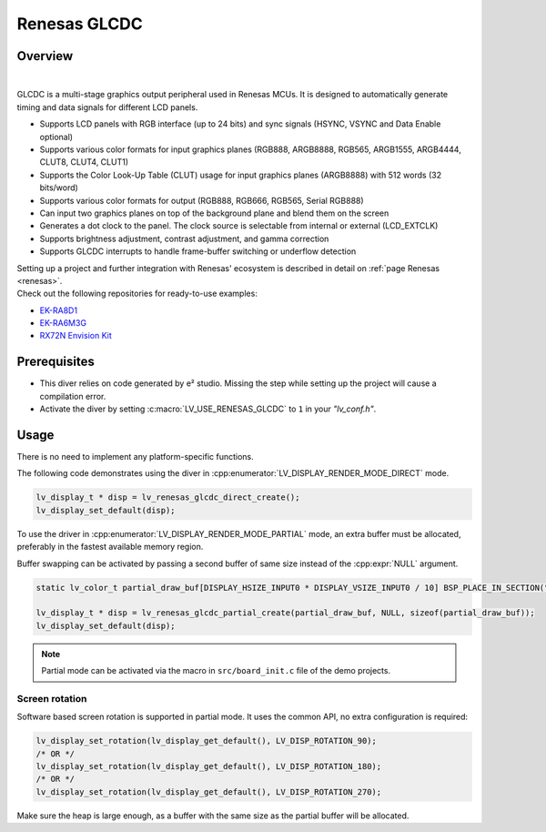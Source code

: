 .. _renesas_glcdc:

=============
Renesas GLCDC
=============

Overview
--------

.. image:: /misc/renesas/glcdc.png
    :alt: Architectural overview of Renesas GLCDC
    :align: center

|

GLCDC is a multi-stage graphics output peripheral used in Renesas MCUs.
It is designed to automatically generate timing and data signals for different LCD panels.

- Supports LCD panels with RGB interface (up to 24 bits) and sync signals (HSYNC, VSYNC and Data Enable optional)
- Supports various color formats for input graphics planes (RGB888, ARGB8888, RGB565, ARGB1555, ARGB4444, CLUT8, CLUT4, CLUT1)
- Supports the Color Look-Up Table (CLUT) usage for input graphics planes (ARGB8888) with 512 words (32 bits/word)
- Supports various color formats for output (RGB888, RGB666, RGB565, Serial RGB888)
- Can input two graphics planes on top of the background plane and blend them on the screen
- Generates a dot clock to the panel. The clock source is selectable from internal or external (LCD_EXTCLK)
- Supports brightness adjustment, contrast adjustment, and gamma correction
- Supports GLCDC interrupts to handle frame-buffer switching or underflow detection

| Setting up a project and further integration with Renesas' ecosystem is described in detail on :ref:`page Renesas <renesas>`. 
| Check out the following repositories for ready-to-use examples:
- `EK-RA8D1 <https://github.com/lvgl/lv_port_renesas_ek-ra8d1>`__
- `EK-RA6M3G <https://github.com/lvgl/lv_port_renesas_ek-ra6m3g>`__
- `RX72N Envision Kit <https://github.com/lvgl/lv_port_renesas_rx72n-envision-kit>`__

Prerequisites
-------------

- This diver relies on code generated by e² studio. Missing the step while setting up the project will cause a compilation error.
- Activate the diver by setting :c:macro:`LV_USE_RENESAS_GLCDC` to ``1`` in your *"lv_conf.h"*.

Usage
-----

There is no need to implement any platform-specific functions.

The following code demonstrates using the diver in :cpp:enumerator:`LV_DISPLAY_RENDER_MODE_DIRECT` mode.

.. code:: c

    lv_display_t * disp = lv_renesas_glcdc_direct_create();
    lv_display_set_default(disp);

To use the driver in :cpp:enumerator:`LV_DISPLAY_RENDER_MODE_PARTIAL` mode, an extra buffer must be allocated,
preferably in the fastest available memory region.

Buffer swapping can be activated by passing a second buffer of same size instead of the :cpp:expr:`NULL` argument.

.. code:: c

    static lv_color_t partial_draw_buf[DISPLAY_HSIZE_INPUT0 * DISPLAY_VSIZE_INPUT0 / 10] BSP_PLACE_IN_SECTION(".sdram") BSP_ALIGN_VARIABLE(1024);

    lv_display_t * disp = lv_renesas_glcdc_partial_create(partial_draw_buf, NULL, sizeof(partial_draw_buf));
    lv_display_set_default(disp);

.. note::

    Partial mode can be activated via the macro in ``src/board_init.c`` file of the demo projects.


Screen rotation
"""""""""""""""

Software based screen rotation is supported in partial mode. It uses the common API, no extra configuration is required:

.. code:: c

    lv_display_set_rotation(lv_display_get_default(), LV_DISP_ROTATION_90);
    /* OR */
    lv_display_set_rotation(lv_display_get_default(), LV_DISP_ROTATION_180);
    /* OR */
    lv_display_set_rotation(lv_display_get_default(), LV_DISP_ROTATION_270);

Make sure the heap is large enough, as a buffer with the same size as the partial buffer will be allocated.
